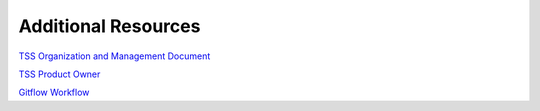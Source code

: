 ####################
Additional Resources
####################

`TSS Organization and Management Document <https://docushare.lsst.org/docushare/dsweb/Get/LTS-928/LTS-928%20V1.pdf>`_

`TSS Product Owner <https://confluence.lsstcorp.org/display/LTS/TSS+Product+Owner>`_

`Gitflow Workflow <https://www.atlassian.com/git/tutorials/comparing-workflows/gitflow-workflow>`_
